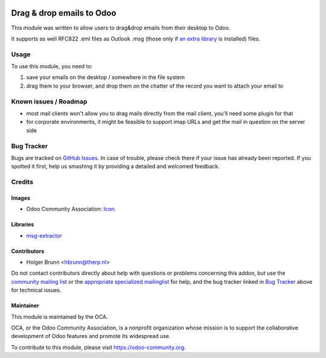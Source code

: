 .. image:: https://img.shields.io/badge/licence-AGPL--3-blue.svg
    :target: https://www.gnu.org/licenses/agpl-3.0-standalone.html
    :alt: License: AGPL-3

==========================
Drag & drop emails to Odoo
==========================

This module was written to allow users to drag&drop emails from their desktop to Odoo.

It supports as well RFC822 .eml files as Outlook .msg (those only if `an extra library <https://github.com/mattgwwalker/msg-extractor>`_ is installed) files.

Usage
=====

To use this module, you need to:

#. save your emails on the desktop / somewhere in the file system
#. drag them to your browser, and drop them on the chatter of the record you want to attach your email to

.. image:: https://odoo-community.org/website/image/ir.attachment/5784_f2813bd/datas
    :alt: Try me on Runbot
    :target: https://runbot.odoo-community.org/runbot/205/10.0

Known issues / Roadmap
======================

* most mail clients won't allow you to drag mails directly from the mail client, you'll need some plugin for that
* for corporate environments, it might be feasible to support imap URLs and get the mail in question on the server side

Bug Tracker
===========

Bugs are tracked on `GitHub Issues
<https://github.com/OCA/social/issues>`_. In case of trouble, please
check there if your issue has already been reported. If you spotted it first,
help us smashing it by providing a detailed and welcomed feedback.

Credits
=======

Images
------

* Odoo Community Association: `Icon <https://github.com/OCA/maintainer-tools/blob/master/template/module/static/description/icon.svg>`_.

Libraries
---------

* `msg-extractor <https://github.com/mattgwwalker/msg-extractor>`_

Contributors
------------

* Holger Brunn <hbrunn@therp.nl>

Do not contact contributors directly about help with questions or problems concerning this addon, but use the `community mailing list <mailto:community@mail.odoo.com>`_ or the `appropriate specialized mailinglist <https://odoo-community.org/groups>`_ for help, and the bug tracker linked in `Bug Tracker`_ above for technical issues.

Maintainer
----------

.. image:: https://odoo-community.org/logo.png
   :alt: Odoo Community Association
   :target: https://odoo-community.org

This module is maintained by the OCA.

OCA, or the Odoo Community Association, is a nonprofit organization whose
mission is to support the collaborative development of Odoo features and
promote its widespread use.

To contribute to this module, please visit https://odoo-community.org.
